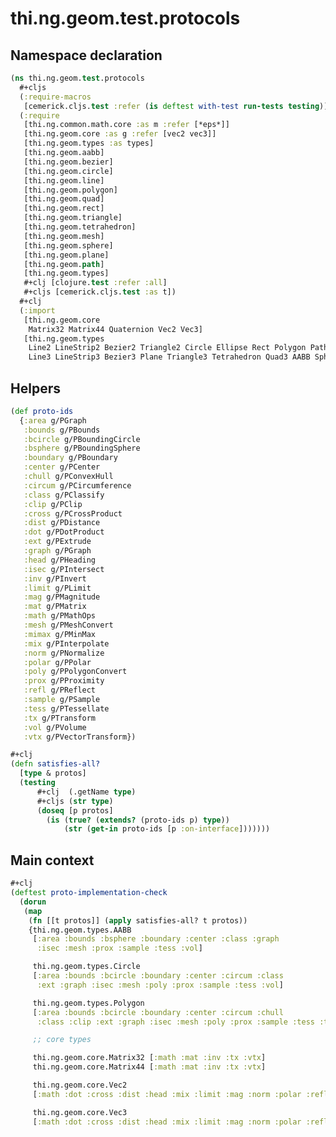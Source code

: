 #+SEQ_TODO:       TODO(t) INPROGRESS(i) WAITING(w@) | DONE(d) CANCELED(c@)
#+TAGS:           Write(w) Update(u) Fix(f) Check(c) noexport(n)
#+EXPORT_EXCLUDE_TAGS: noexport

* thi.ng.geom.test.protocols
** Namespace declaration
#+BEGIN_SRC clojure :tangle ../babel/test/cljx/thi/ng/geom/test/protocols.cljx :mkdirp yes :padline no
  (ns thi.ng.geom.test.protocols
    ,#+cljs
    (:require-macros
     [cemerick.cljs.test :refer (is deftest with-test run-tests testing)])
    (:require
     [thi.ng.common.math.core :as m :refer [*eps*]]
     [thi.ng.geom.core :as g :refer [vec2 vec3]]
     [thi.ng.geom.types :as types]
     [thi.ng.geom.aabb]
     [thi.ng.geom.bezier]
     [thi.ng.geom.circle]
     [thi.ng.geom.line]
     [thi.ng.geom.polygon]
     [thi.ng.geom.quad]
     [thi.ng.geom.rect]
     [thi.ng.geom.triangle]
     [thi.ng.geom.tetrahedron]
     [thi.ng.geom.mesh]
     [thi.ng.geom.sphere]
     [thi.ng.geom.plane]
     [thi.ng.geom.path]
     [thi.ng.geom.types]
     ,#+clj [clojure.test :refer :all]
     ,#+cljs [cemerick.cljs.test :as t])
    ,#+clj
    (:import
     [thi.ng.geom.core
      Matrix32 Matrix44 Quaternion Vec2 Vec3]
     [thi.ng.geom.types
      Line2 LineStrip2 Bezier2 Triangle2 Circle Ellipse Rect Polygon Path2 Mesh2
      Line3 LineStrip3 Bezier3 Plane Triangle3 Tetrahedron Quad3 AABB Sphere Mesh3]))
#+END_SRC
** Helpers
#+BEGIN_SRC clojure :tangle ../babel/test/cljx/thi/ng/geom/test/protocols.cljx
  (def proto-ids
    {:area g/PGraph
     :bounds g/PBounds
     :bcircle g/PBoundingCircle
     :bsphere g/PBoundingSphere
     :boundary g/PBoundary
     :center g/PCenter
     :chull g/PConvexHull
     :circum g/PCircumference
     :class g/PClassify
     :clip g/PClip
     :cross g/PCrossProduct
     :dist g/PDistance
     :dot g/PDotProduct
     :ext g/PExtrude
     :graph g/PGraph
     :head g/PHeading
     :isec g/PIntersect
     :inv g/PInvert
     :limit g/PLimit
     :mag g/PMagnitude
     :mat g/PMatrix
     :math g/PMathOps
     :mesh g/PMeshConvert
     :mimax g/PMinMax
     :mix g/PInterpolate
     :norm g/PNormalize
     :polar g/PPolar
     :poly g/PPolygonConvert
     :prox g/PProximity
     :refl g/PReflect
     :sample g/PSample
     :tess g/PTessellate
     :tx g/PTransform
     :vol g/PVolume
     :vtx g/PVectorTransform})

  #+clj
  (defn satisfies-all?
    [type & protos]
    (testing
        ,#+clj  (.getName type)
        ,#+cljs (str type)
        (doseq [p protos]
          (is (true? (extends? (proto-ids p) type))
              (str (get-in proto-ids [p :on-interface]))))))
#+END_SRC
** Main context
#+BEGIN_SRC clojure :tangle ../babel/test/cljx/thi/ng/geom/test/protocols.cljx
  ,#+clj
  (deftest proto-implementation-check
    (dorun
     (map
      (fn [[t protos]] (apply satisfies-all? t protos))
      {thi.ng.geom.types.AABB
       [:area :bounds :bsphere :boundary :center :class :graph
        :isec :mesh :prox :sample :tess :vol]
  
       thi.ng.geom.types.Circle
       [:area :bounds :bcircle :boundary :center :circum :class
        :ext :graph :isec :mesh :poly :prox :sample :tess :vol]
  
       thi.ng.geom.types.Polygon
       [:area :bounds :bcircle :boundary :center :circum :chull
        :class :clip :ext :graph :isec :mesh :poly :prox :sample :tess :tx :vol]
  
       ;; core types
  
       thi.ng.geom.core.Matrix32 [:math :mat :inv :tx :vtx]
       thi.ng.geom.core.Matrix44 [:math :mat :inv :tx :vtx]
  
       thi.ng.geom.core.Vec2
       [:math :dot :cross :dist :head :mix :limit :mag :norm :polar :refl :inv :tx]
  
       thi.ng.geom.core.Vec3
       [:math :dot :cross :dist :head :mix :limit :mag :norm :polar :refl :inv :tx]})))
#+END_SRC

